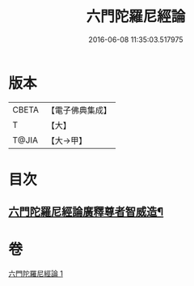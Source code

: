 #+TITLE: 六門陀羅尼經論 
#+DATE: 2016-06-08 11:35:03.517975

* 版本
 |     CBETA|【電子佛典集成】|
 |         T|【大】     |
 |     T@JIA|【大→甲】   |

* 目次
** [[file:KR6j0591_001.txt::001-0878c25][六門陀羅尼經論廣釋尊者智威造¶]]

* 卷
[[file:KR6j0591_001.txt][六門陀羅尼經論 1]]

